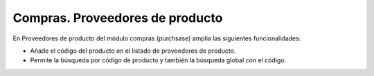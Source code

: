 ================================
Compras. Proveedores de producto
================================

En Proveedores de producto del módulo compras (purchsase) amplia las siguientes funcionalidades:

* Añade el código del producto en el listado de proveedores de producto.
* Permite la búsqueda por código de producto y también la búsqueda global con el código.
